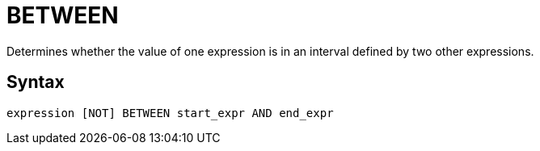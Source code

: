 = BETWEEN

Determines whether the value of one expression is in an interval defined by two other expressions.

== Syntax
----
expression [NOT] BETWEEN start_expr AND end_expr
----

